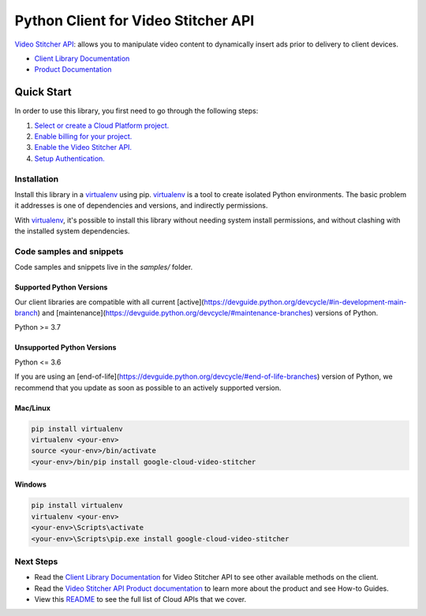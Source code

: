 Python Client for Video Stitcher API
====================================

|preview| |pypi| |versions|

`Video Stitcher API`_: allows you to manipulate video content to dynamically insert ads prior to delivery to client devices.

- `Client Library Documentation`_
- `Product Documentation`_

.. |preview| image:: https://img.shields.io/badge/support-preview-orange.svg
   :target: https://github.com/googleapis/google-cloud-python/blob/main/README.rst#stability-levels
.. |pypi| image:: https://img.shields.io/pypi/v/google-cloud-video-stitcher.svg
   :target: https://pypi.org/project/google-cloud-video-stitcher/
.. |versions| image:: https://img.shields.io/pypi/pyversions/google-cloud-video-stitcher.svg
   :target: https://pypi.org/project/google-cloud-video-stitcher/
.. _Video Stitcher API: https://cloud.google.com/video-stitcher
.. _Client Library Documentation: https://cloud.google.com/python/docs/reference/videostitcher/latest
.. _Product Documentation:  https://cloud.google.com/video-stitcher

Quick Start
-----------

In order to use this library, you first need to go through the following steps:

1. `Select or create a Cloud Platform project.`_
2. `Enable billing for your project.`_
3. `Enable the Video Stitcher API.`_
4. `Setup Authentication.`_

.. _Select or create a Cloud Platform project.: https://console.cloud.google.com/project
.. _Enable billing for your project.: https://cloud.google.com/billing/docs/how-to/modify-project#enable_billing_for_a_project
.. _Enable the Video Stitcher API.:  https://cloud.google.com/video-stitcher
.. _Setup Authentication.: https://googleapis.dev/python/google-api-core/latest/auth.html

Installation
~~~~~~~~~~~~

Install this library in a `virtualenv`_ using pip. `virtualenv`_ is a tool to
create isolated Python environments. The basic problem it addresses is one of
dependencies and versions, and indirectly permissions.

With `virtualenv`_, it's possible to install this library without needing system
install permissions, and without clashing with the installed system
dependencies.

.. _`virtualenv`: https://virtualenv.pypa.io/en/latest/


Code samples and snippets
~~~~~~~~~~~~~~~~~~~~~~~~~

Code samples and snippets live in the `samples/` folder.


Supported Python Versions
^^^^^^^^^^^^^^^^^^^^^^^^^
Our client libraries are compatible with all current [active](https://devguide.python.org/devcycle/#in-development-main-branch) and [maintenance](https://devguide.python.org/devcycle/#maintenance-branches) versions of
Python.

Python >= 3.7

Unsupported Python Versions
^^^^^^^^^^^^^^^^^^^^^^^^^^^
Python <= 3.6

If you are using an [end-of-life](https://devguide.python.org/devcycle/#end-of-life-branches)
version of Python, we recommend that you update as soon as possible to an actively supported version.


Mac/Linux
^^^^^^^^^

.. code-block:: console

    pip install virtualenv
    virtualenv <your-env>
    source <your-env>/bin/activate
    <your-env>/bin/pip install google-cloud-video-stitcher


Windows
^^^^^^^

.. code-block:: console

    pip install virtualenv
    virtualenv <your-env>
    <your-env>\Scripts\activate
    <your-env>\Scripts\pip.exe install google-cloud-video-stitcher

Next Steps
~~~~~~~~~~

-  Read the `Client Library Documentation`_ for Video Stitcher API
   to see other available methods on the client.
-  Read the `Video Stitcher API Product documentation`_ to learn
   more about the product and see How-to Guides.
-  View this `README`_ to see the full list of Cloud
   APIs that we cover.

.. _Video Stitcher API Product documentation:  https://cloud.google.com/video-stitcher
.. _README: https://github.com/googleapis/google-cloud-python/blob/main/README.rst

